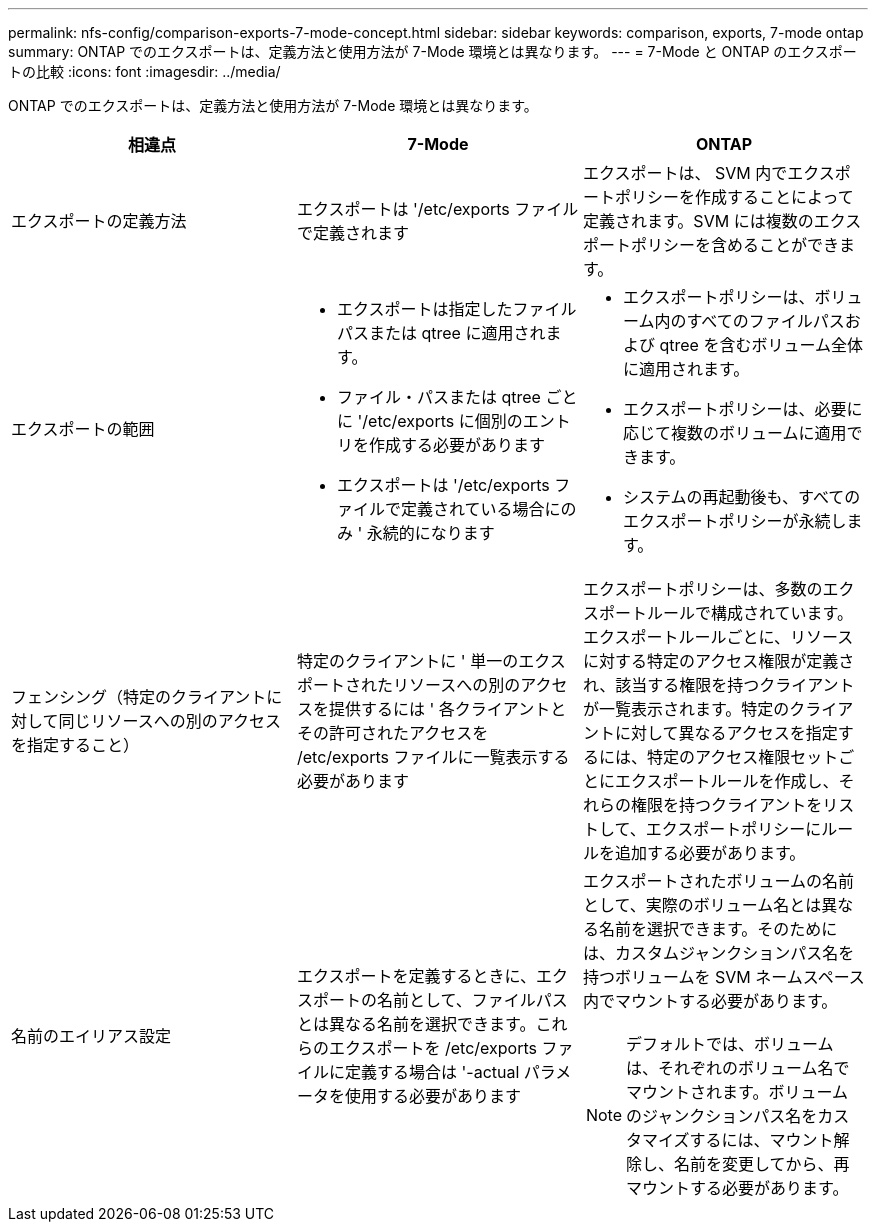 ---
permalink: nfs-config/comparison-exports-7-mode-concept.html 
sidebar: sidebar 
keywords: comparison, exports, 7-mode ontap 
summary: ONTAP でのエクスポートは、定義方法と使用方法が 7-Mode 環境とは異なります。 
---
= 7-Mode と ONTAP のエクスポートの比較
:icons: font
:imagesdir: ../media/


[role="lead"]
ONTAP でのエクスポートは、定義方法と使用方法が 7-Mode 環境とは異なります。

|===
| 相違点 | 7-Mode | ONTAP 


 a| 
エクスポートの定義方法
 a| 
エクスポートは '/etc/exports ファイルで定義されます
 a| 
エクスポートは、 SVM 内でエクスポートポリシーを作成することによって定義されます。SVM には複数のエクスポートポリシーを含めることができます。



 a| 
エクスポートの範囲
 a| 
* エクスポートは指定したファイルパスまたは qtree に適用されます。
* ファイル・パスまたは qtree ごとに '/etc/exports に個別のエントリを作成する必要があります
* エクスポートは '/etc/exports ファイルで定義されている場合にのみ ' 永続的になります

 a| 
* エクスポートポリシーは、ボリューム内のすべてのファイルパスおよび qtree を含むボリューム全体に適用されます。
* エクスポートポリシーは、必要に応じて複数のボリュームに適用できます。
* システムの再起動後も、すべてのエクスポートポリシーが永続します。




 a| 
フェンシング（特定のクライアントに対して同じリソースへの別のアクセスを指定すること）
 a| 
特定のクライアントに ' 単一のエクスポートされたリソースへの別のアクセスを提供するには ' 各クライアントとその許可されたアクセスを /etc/exports ファイルに一覧表示する必要があります
 a| 
エクスポートポリシーは、多数のエクスポートルールで構成されています。エクスポートルールごとに、リソースに対する特定のアクセス権限が定義され、該当する権限を持つクライアントが一覧表示されます。特定のクライアントに対して異なるアクセスを指定するには、特定のアクセス権限セットごとにエクスポートルールを作成し、それらの権限を持つクライアントをリストして、エクスポートポリシーにルールを追加する必要があります。



 a| 
名前のエイリアス設定
 a| 
エクスポートを定義するときに、エクスポートの名前として、ファイルパスとは異なる名前を選択できます。これらのエクスポートを /etc/exports ファイルに定義する場合は '-actual パラメータを使用する必要があります
 a| 
エクスポートされたボリュームの名前として、実際のボリューム名とは異なる名前を選択できます。そのためには、カスタムジャンクションパス名を持つボリュームを SVM ネームスペース内でマウントする必要があります。

[NOTE]
====
デフォルトでは、ボリュームは、それぞれのボリューム名でマウントされます。ボリュームのジャンクションパス名をカスタマイズするには、マウント解除し、名前を変更してから、再マウントする必要があります。

====
|===